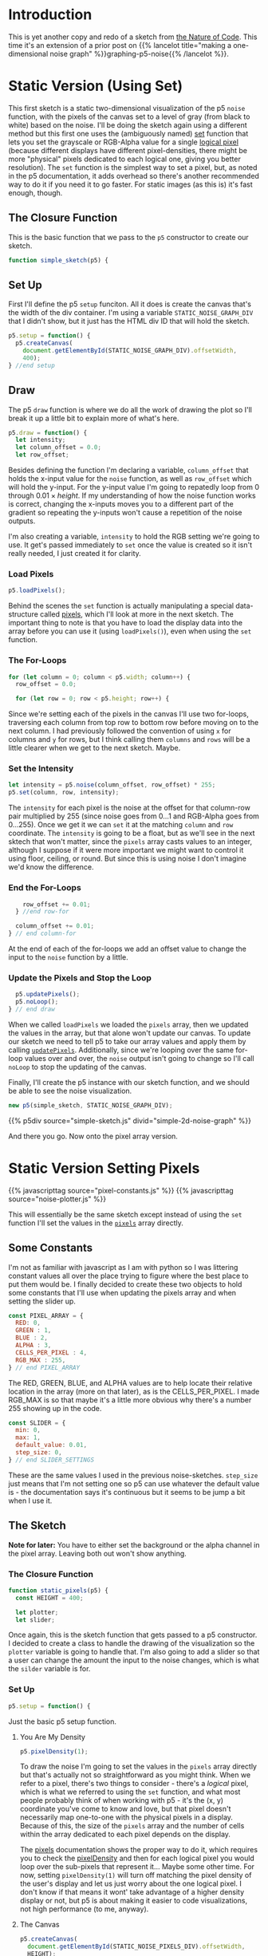 #+BEGIN_COMMENT
.. title: Two-Dimensional Noise
.. slug: two-dimensional-noise
.. date: 2023-05-14 15:41:16 UTC-07:00
.. tags: nature of code,p5.js,noise
.. category: Noise
.. link: 
.. description: Graphing p5.js noise on two-dimensions.
.. type: text
.. status: 
.. updated: 
.. template: p5.tmpl
.. has_math: True
#+END_COMMENT
#+OPTIONS: ^:{}
#+TOC: headlines 2

* Introduction
This is yet another copy and redo of a sketch from [[https://nature-of-code-2nd-edition.netlify.app/][the Nature of Code]]. This time it's an extension of a prior post on {{% lancelot title="making a one-dimensional noise graph" %}}graphing-p5-noise{{% /lancelot %}}.

* Static Version (Using Set)

This first sketch is a static two-dimensional visualization of the p5 ~noise~  function, with the pixels of the canvas set to a level of gray (from black to white) based on the noise. I'll be doing the sketch again using a different method but this first one uses the (ambiguously named) [[https://p5js.org/reference/#/p5/set][set]] function that lets you set the grayscale or RGB-Alpha value for a single [[https://en.wikipedia.org/wiki/Pixel?useskin=vector#Logical_pixel][logical pixel]] (because different displays have different pixel-densities, there might be more "physical" pixels dedicated to each logical one, giving you better resolution). The ~set~ function is the simplest way to set a pixel, but, as noted in the p5 documentation, it adds overhead so there's another recommended way to do it if you need it to go faster. For static images (as this is) it's fast enough, though.

#+begin_src js :tangle ../files/posts/two-dimensional-noise/simple-sketch.js  :exports none
const STATIC_NOISE_GRAPH_DIV = "simple-2d-noise-graph";

/** Sketch to visualize 2D Noise using `set` */
/*
 ,* Params:
 ,* - p5: A p5 instance object
,*/
<<simple-sketch-closure>>

  /** Create the canvas */
  <<simple-sketch-setup>>

  /** Draw the visualization then stop the loop */
  <<simple-sketch-draw>>

    <<simple-sketch-load-pixels>>

    <<simple-sketch-for-loop>>

        <<simple-sketch-intensity>>
  
    <<simple-sketch-end-for-loops>>

  <<simple-sketch-update-pixels>>
    
}// end simple_sketch

<<simple-sketch-instance>>
#+end_src

** The Closure Function

This is the basic function that we pass to the ~p5~ constructor to create our sketch.

#+begin_src js :noweb-ref simple-sketch-closure
function simple_sketch(p5) {
#+end_src

** Set Up
First I'll define the p5 ~setup~ funciton. All it does is create the canvas that's the width of the div container. I'm using a variable ~STATIC_NOISE_GRAPH_DIV~ that I didn't show, but it just has the HTML div ID that will hold the sketch.

#+begin_src js :noweb-ref simple-sketch-setup
p5.setup = function() {
  p5.createCanvas(
    document.getElementById(STATIC_NOISE_GRAPH_DIV).offsetWidth,
    400);
} //end setup
#+end_src

** Draw

The p5 ~draw~ function is where we do all the work of drawing the plot so I'll break it up a little bit to explain more of what's here.

#+begin_src js :noweb-ref simple-sketch-draw
p5.draw = function() {
  let intensity;
  let column_offset = 0.0;
  let row_offset;
#+end_src

Besides defining the function I'm declaring a variable, ~column_offset~ that holds the x-input value for the ~noise~ function, as well as ~row_offset~ which will hold the y-input. For the y-input value I'm going to repatedly loop from 0 through \(0.01 \times \textit{height} \). If my understanding of how the noise function works is correct, changing the x-inputs moves you to a different part of the gradient so repeating the y-inputs won't cause a repetition of the noise outputs.

I'm also creating a variable, ~intensity~ to hold the RGB setting we're going to use. It get's passed immediately to ~set~ once the value is created so it isn't really needed, I just created it for clarity.

*** Load Pixels

#+begin_src js :noweb-ref simple-sketch-load-pixels
p5.loadPixels();
#+end_src

Behind the scenes the ~set~ function is actually manipulating a special data-structure called [[https://p5js.org/reference/#/p5/pixels][pixels]], which I'll look at more in the next sketch. The important thing to note is that you have to load the display data into the array before you can use it (using ~loadPixels()~), even when using the ~set~ function.

*** The For-Loops
#+begin_src js :noweb-ref simple-sketch-for-loop
for (let column = 0; column < p5.width; column++) {
  row_offset = 0.0;

  for (let row = 0; row < p5.height; row++) {
#+end_src

Since we're setting each of the pixels in the canvas I'll use two for-loops, traversing each column from top row to bottom row before moving on to the next column. I had previously followed the convention of using ~x~ for columns and ~y~ for rows, but I think calling them ~columns~ and ~rows~ will be a little clearer when we get to the next sketch. Maybe.

*** Set the Intensity

#+begin_src js :noweb-ref simple-sketch-intensity
let intensity = p5.noise(column_offset, row_offset) * 255;
p5.set(column, row, intensity);
#+end_src

The ~intensity~ for each pixel is the noise at the offset for that column-row pair multiplied by 255 (since noise goes from \(0 \ldots 1\) and RGB-Alpha goes from \(0 \ldots 255\)). Once we get it we can ~set~ it at the matching ~column~ and ~row~ coordinate. The ~intensity~ is going to be a float, but as we'll see in the next sktech that won't matter, since the ~pixels~ array casts values to an integer, although I suppose if it were more important we might want to control it using floor, ceiling, or round. But since this is using noise I don't imagine we'd know the difference.

*** End the For-Loops
#+begin_src js :noweb-ref simple-sketch-end-for-loops
    row_offset += 0.01;
  } //end row-for

  column_offset += 0.01;
} // end column-for
#+end_src

At the end of each of the for-loops we add an offset value to change the input to the ~noise~ function by a little.

*** Update the Pixels and Stop the Loop

#+begin_src js :noweb-ref simple-sketch-update-pixels
  p5.updatePixels();
  p5.noLoop();
} // end draw
#+end_src

When we called ~loadPixels~ we loaded the ~pixels~ array, then we updated the values in the array, but that alone won't update our canvas. To update our sketch we need to tell p5 to take our array values and apply them by calling [[https://p5js.org/reference/#/p5/updatePixels][~updatePixels~]]. Additionally, since we're looping over the same for-loop values over and over, the ~noise~ output isn't going to change so I'll call ~noLoop~ to stop the updating of the canvas.

Finally, I'll create the p5 instance with our sketch function, and we should be able to see the noise visualization.

#+begin_src js :noweb-ref simple-sketch-instance
new p5(simple_sketch, STATIC_NOISE_GRAPH_DIV);
#+end_src

{{% p5div source="simple-sketch.js" divid="simple-2d-noise-graph" %}}

And there you go. Now onto the pixel array version.

* Static Version Setting Pixels
{{% javascripttag source="pixel-constants.js" %}}
{{% javascripttag source="noise-plotter.js" %}}

This will essentially be the same sketch except instead of using the ~set~ function I'll set the values in the [[https://p5js.org/reference/#/p5/pixels][~pixels~]] array directly.

** Some Constants

I'm not as familiar with javascript as I am with python so I was littering constant values all over the place trying to figure where the best place to put them would be. I finally decided to create these two objects to hold some constants that I'll use when updating the pixels array and when setting the slider up.

#+begin_src js :tangle ../files/posts/two-dimensional-noise/pixel-constants.js :exports none
/** Some constants to use when setting values in the pixels array */
<<pixel-constants-pixel-array>>

/** Constants to use when setting up the sliders */
<<pixel-constants-slider>>
#+end_src

#+begin_src js :noweb-ref pixel-constants-pixel-array
const PIXEL_ARRAY = {
  RED: 0,
  GREEN : 1,
  BLUE : 2,
  ALPHA : 3,
  CELLS_PER_PIXEL : 4,
  RGB_MAX : 255,
} // end PIXEL_ARRAY
#+end_src

The RED, GREEN, BLUE, and ALPHA values are to help locate their relative location in the array (more on that later), as is the CELLS_PER_PIXEL. I made RGB_MAX is so that maybe it's a little more obvious why there's a number 255 showing up in the code.

#+begin_src js :noweb-ref pixel-constants-slider
const SLIDER = {
  min: 0,
  max: 1,
  default_value: 0.01,
  step_size: 0,
} // end SLIDER_SETTINGS
#+end_src

These are the same values I used in the previous noise-sketches. ~step_size~ just means that I'm not setting one so p5 can use whatever the default value is - the documentation says it's continuous but it seems to be jump a bit when I use it.

** The Sketch
*Note for later:* You have to either set the background or the alpha channel in the pixel array. Leaving both out won't show anything.


#+begin_src js :tangle ../files/posts/two-dimensional-noise/static-sketch-pixels.js :exports none
const STATIC_NOISE_PIXELS_DIV = "static-2d-noise-graph-pixels";

/** Draw static 2D noise using pixel array
 ,* Params:
 ,* - p5: p5 instance object
 ,*/
<<static-pixels-function>>
  
  /** setup the canvas
   ,* - sets pixel density to 1 to make it easier to work with
   ,* - creates the canvas
   ,* - creates a slider with a callback to update if it's change
   ,* - sets up the text attributes to print the slider setting
   ,* - creates a NoisePlotter object to plot the noise
   ,* - Turns off the draw loop
  ,*/
  <<static-pixels-setup>>
    <<static-pixels-density>>

    <<static-pixels-canvas>>

    <<static-pixels-slider>>

    <<static-pixels-slider-callback>>

    <<static-pixels-slider-text-setup>>

    <<static-pixels-slider-noise-plotter>>

    <<static-pixels-slider-no-loop>>
  /** draw the noise */
  <<static-pixels-draw>>
} // end static_pixels

<<static-pixels-p5>>
#+end_src

*** The Closure Function

#+begin_src js :noweb-ref static-pixels-function
function static_pixels(p5) {
  const HEIGHT = 400;

  let plotter;
  let slider;
#+end_src

Once again, this is the sketch function that gets passed to a p5 constructor. I decided to create a class to handle the drawing of the visualization so the ~plotter~ variable is going to handle that. I'm also going to add a slider so that a user can change the amount the input to the noise changes, which is what the ~silder~ variable is for.

*** Set Up

#+begin_src js :noweb-ref static-pixels-setup
p5.setup = function() {
#+end_src

Just the basic p5 setup function.

**** You Are My Density

#+begin_src js :noweb-ref static-pixels-density
p5.pixelDensity(1);
#+end_src

To draw the noise I'm going to set the values in the ~pixels~ array directly but that's actually not so straightforward as you might think. When we refer to a pixel, there's two things to consider -  there's a /logical/ pixel, which is what we referred to using the ~set~ function, and what most people probably think of when working with p5 - it's the (x, y) coordinate you've come to know and love, but that pixel doesn't necessarily map one-to-one with the physical pixels in a display. Because of this, the size of the ~pixels~ array and the number of cells within the array dedicated to each pixel depends on the display.

The [[https://p5js.org/reference/#/p5/pixels][pixels]] documentation shows the proper way to do it, which requires you to check the [[https://p5js.org/reference/#/p5/pixelDensity][pixelDensity]] and then for each logical pixel you would loop over the sub-pixels that represent it... Maybe some other time. For now, setting ~pixelDensity(1)~ will turn off matching the pixel density of the user's display and let us just worry about the one logical pixel. I don't know if that means it wont' take advantage of a higher density display or not, but p5 is about making it easier to code visualizations, not high performance (to me, anyway).

**** The Canvas
#+begin_src js :noweb-ref static-pixels-canvas
p5.createCanvas(
  document.getElementById(STATIC_NOISE_PIXELS_DIV).offsetWidth,
  HEIGHT);
#+end_src

This is the usual code I use, nothing fancy.

**** The Slider
#+begin_src js :noweb-ref static-pixels-slider
slider = p5.createSlider(SLIDER.min,
                         SLIDER.max,
                         SLIDER.default_value,
                         SLIDER.step_size);
slider.style("width", "500px");
#+end_src

This is also a pretty straight-forward slider (although I think that just dropping it in after the canvas like this isn't what you're supposed to do). The main difference is that I'm adding a callback:

#+begin_src js :noweb-ref static-pixels-
slider.input(() => p5.redraw());
#+end_src

This uses javascript's crazy [[https://developer.mozilla.org/en-US/docs/Web/JavaScript/Reference/Functions/Arrow_functions][arrow function]] (not that the idea itself doesn't make sense, but the syntax and the fact that there's so many ways to declare functions seems baffling to me). Since this is a mostly static drawing I'm going to turn off re-drawing the canvas, but this callback tells p5 that if the user changes the slider's value then it should re-draw the canvas. There's also a ~changed~ function, but that doesn't change until you let go of the mouse, while this lets you see the changes as you drag the slider.

[[https://p5js.org/reference/#/p5/input][input]] and [[https://p5js.org/reference/#/p5/changed][changed]] don't show up under the ~slider~ documentation but rather under the ~DOM~ category of the documentation so I don't know how anyone is supposed to know that they exist without searching forum posts...

**** Text Setup
#+begin_src js :noweb-ref static-pixels-text-setup
  p5.fill("white");
  p5.stroke("white");
  p5.textAlign(p5.CENTER);
  p5.textSize(32);
  p5.noStroke()
  #+end_src

  This sets the values that I'll use to show what the current slider value is to the user. Since I'm setting the pixel array values directly and not calling any functions like ~stroke~ or ~fill~ to do the visualization setting it here will stick for the life of the sketch.

**** A Noise Plotter
#+begin_src js :noweb-ref static-pixels-noise-plotter
plotter = new NoisePlotter(p5, slider);
#+end_src

I thought that it was getting cluttered up enough that it would make sense to break the plotting of the noise into a class, since I prefer an object-oriented approach.

**** No Loop
#+begin_src js :noweb-ref static-pixels-no-loop
  p5.noLoop();
} // end setup
#+end_src

The last thing in the setup is turning off the looping. I'm still not clear on what the difference is between putting it here and in the ~draw~ function. It seems to work the same in both cases.

*** Draw

Now, our draw function.

#+begin_src js :noweb-ref static-pixels-draw
  p5.draw = function() {
    plotter.draw();
    // add a label to show the amount the noise changes
    p5.text(`Noise Change: ${slider.value().toFixed(3)}`,
            p5.width/2 , p5.height - 10);
  } // end draw
#+end_src

Because I'm deferring most of the plotting to the ~NoisePlotter~ object it just calls it and then sets the text to let the user know what the current slider setting is.

*** The P5 Instance

#+begin_src js :noweb-ref static-pixels-p5
new p5(static_pixels, STATIC_NOISE_PIXELS_DIV);
#+end_src

And then we create the p5 object...

** Noise Plotter

The Noise Plotter class is going to draw the two-dimensional noise-visualization using the current slider value as the step-size to change the noise input.

#+begin_src js :tangle ../files/posts/two-dimensional-noise/noise-plotter.js :exports none
/** Plot Two-Dimensional Noise */
<<noise-plotter-class>>

  /** Construct the Noise Plotter
   ,* Params:
   ,*  - p5: p5 instance object
   ,*  - slider: slider to grab the noise-offset increment value
  ,*/
  <<noise-plotter-constructor>>

  <<noise-plotter-draw>>

    <<noise-plotter-draw-load-pixels>>
} // end NoisePlotter
#+end_src

*** The Noise Plotter Class
So, let's get started with the class definition.

#+begin_src js :noweb-ref noise-plotter-class
class NoisePlotter {
#+end_src

There's nothing really being done in the constructor except storing the p5 and slider objects for later.

#+begin_src js :noweb-ref noise-plotter-class
  constructor(p5, slider) {
    this.slider = slider;
    this.p5 = p5
  } // end constructur
#+end_src

*** The Draw Method
This is the workhorse that does all the plotting.

#+begin_src js :noweb-ref noise-plotter-draw
draw() {
  let intensity;
  let column_offset;
  let offset_increment = this.slider.value()
  let row_offset = 0;
  let pixel_index;
#+end_src

The variables:

- ~intensity~: RGB value(s)
- ~column_offset~: y-input for the noise function
- ~offset_increment~: how much to increase the noise function inputs in the loops
- ~row_offset~: x-input for the noise function
- ~pixel_index~: Starting index in the ~pixels~ array for our pixel

That last variable might take some explaining, so maybe here's a good spot to dump my understanding of how this works.

#+begin_src js :noweb-ref noise-plotter-draw-load-pixels
  this.p5.loadPixels();
  
  for (let y=0; y < this.p5.height; y++) {
    offset_x = 0;
    for (let x=0; x < this.p5.width; x++) {
      pixel_index = (x + y * this.p5.width) * PIXEL_ARRAY.CELLS_PER_PIXEL;
      intensity = this.p5.noise(offset_x, offset_y) * PIXEL_ARRAY.RGB_MAX;
      this.p5.pixels[pixel_index +
                     PIXEL_ARRAY.RED] = intensity;
      this.p5.pixels[pixel_index +
                     PIXEL_ARRAY.GREEN] = intensity;
      this.p5.pixels[pixel_index +
                     PIXEL_ARRAY.BLUE] = intensity;
      this.p5.pixels[pixel_index +
                     PIXEL_ARRAY.ALPHA] = PIXEL_ARRAY.RGB_MAX;
      offset_x += offset_increment;        
    } // end x for
    offset_y += offset_increment;
  }// end x for
  this.p5.updatePixels();
} // end draw
#+end_src

{{% p5div source="static-sketch-pixels.js" divid="static-2d-noise-graph-pixels" %}}
* Moving Version
{{% javascripttag source="moving-noise.js" %}}
{{% p5div source="moving-sketch-pixels.js" divid="moving-2d-noise-graph-pixels" %}}

#+begin_export html
<p id="moving-slider" ></p>
#+end_export

** The Sketch
**Note for later:** Setting the canvas too wide slows the frame rate down a lot (since the x for-loop uses the width) so I needed to both shrink the canvas and add an extra div (above) to stick the slider into - because it was only showing up under the canvas before because there wasn't enough room for it to slide up alongside it.

#+begin_src js :tangle ../files/posts/two-dimensional-noise/moving-sketch-pixels.js :exports none
/** Draw static 2D noise using pixel array*/
const MOVING_NOISE_DIV = "moving-2d-noise-graph-pixels"

function moving_pixels(p5) {
  const HEIGHT = 400;
  const WIDTH = 500;
  
  let plotter;
  let slider;

  /** creates the canvas */
  p5.setup = function() {
    p5.pixelDensity(1);
    p5.createCanvas(
      WIDTH,
      HEIGHT);
    
    slider = p5.createSlider(SLIDER.min,
                             SLIDER.max,
                             SLIDER.default_value,
                             SLIDER.step_size).parent("moving-slider");
    slider.style("width", "500px");
    
    p5.fill("white");
    p5.stroke("white");
    p5.textAlign(p5.CENTER);
    p5.textSize(32);
    plotter = new MovingNoise({p5:p5, slider:slider,
                               red:102, green:102});
  } // end setup

  /** draw the noise */
  p5.draw = function() {
    plotter.draw();

    // add a label to show the amount the noise changes
    p5.text(`Noise Change: ${slider.value().toFixed(3)}`,
            p5.width/2 , p5.height - 10);
  } // end draw

} // end static_pixels

let move_p5 = new p5(moving_pixels, MOVING_NOISE_DIV);
#+end_src

Check the framerate in the browser's javascript console with

#+begin_src js
move_p5.frameRate();
#+end_src

** Moving Noise Plotter

#+begin_src js :tangle ../files/posts/two-dimensional-noise/moving-noise.js
class MovingNoise {
  constructor({p5=undefined,
               slider=undefined,
               red=PIXEL_ARRAY.RGB_MAX,
               green=PIXEL_ARRAY.RGB_MAX,
               blue= PIXEL_ARRAY.RGB_MAX,
               y_start_offset=1000} = {}) {
    this.p5 = p5
    this.slider = slider;
    this.red_fraction = red/PIXEL_ARRAY.RGB_MAX;
    this.green_fraction = green/PIXEL_ARRAY.RGB_MAX;
    this.blue_fraction = blue/PIXEL_ARRAY.RGB_MAX;
    this.y_start_offset = y_start_offset;
    this.noise_start = 0;
  } // end constructur

  draw() {
    let offset_y = this.noise_start + this.y_start_offset;
    let offset_x;
    let pixel_index;
    let intensity;
    let increment = this.slider.value();
    
    this.p5.loadPixels();    
    
    for (let y=0; y < this.p5.height; y++) {
      offset_x = this.noise_start;
      for (let x=0; x < this.p5.width; x++) {
        pixel_index = (x + y * this.p5.width) * PIXEL_ARRAY.CELLS_PER_PIXEL;
        intensity = this.p5.noise(offset_x, offset_y) * PIXEL_ARRAY.RGB_MAX;
        this.p5.pixels[pixel_index + PIXEL_ARRAY.RED] = (intensity *
                                                  this.red_fraction);
        this.p5.pixels[pixel_index + PIXEL_ARRAY.GREEN] = (intensity *
                                                    this.green_fraction);
        this.p5.pixels[pixel_index + PIXEL_ARRAY.BLUE] = (intensity *
                                                   this.blue_fraction);
        this.p5.pixels[pixel_index + PIXEL_ARRAY.ALPHA] = PIXEL_ARRAY.RGB_MAX;
        offset_x += increment;        
      } // end x for
      offset_y += increment;
    }// end x for
    this.p5.updatePixels();
    this.noise_start += increment;
  } // end draw
} // end NoisePlotter
#+end_src

* Sources

- Nature of Code [Internet]. [cited 2023 May 11]. Available from: https://nature-of-code-2nd-edition.netlify.app/
- p5 reference | pixelDensity() [Internet]. [cited 2023 May 15]. Available from: https://p5js.org/reference/#/p5/pixelDensity
- p5 reference | pixels [Internet]. [cited 2023 May 15]. Available from: https://p5js.org/reference/#/p5/pixels
- pixel | Etymology, origin and meaning of pixel by etymonline [Internet]. [cited 2023 May 16]. Available from: https://www.etymonline.com/word/pixel
- Pixel density - Wikipedia [Internet]. [cited 2023 May 16]. Available from: https://en.wikipedia.org/w/index.php?title=Pixel_density&useskin=vector
- Uint8ClampedArray - JavaScript | MDN [Internet]. 2023 [cited 2023 May 16]. Available from: https://developer.mozilla.org/en-US/docs/Web/JavaScript/Reference/Global_Objects/Uint8ClampedArray
- Frame rate - Firefox Developer Tools | MDN [Internet]. [cited 2023 May 19]. Available from: https://www.devdoc.net/web/developer.mozilla.org/en-US/docs/Tools/Performance/Frame_rate.html
- When p5js slider value is released function? [Internet]. Processing Foundation. 2021 [cited 2023 May 21]. Available from: https://discourse.processing.org/t/when-p5js-slider-value-is-released-function/30581
- p5 reference | input() [Internet]. [cited 2023 May 21]. Available from: https://p5js.org/reference/#/p5/input
- p5 reference | set() [Internet]. [cited 2023 May 22]. Available from: https://p5js.org/reference/#/p5/set

